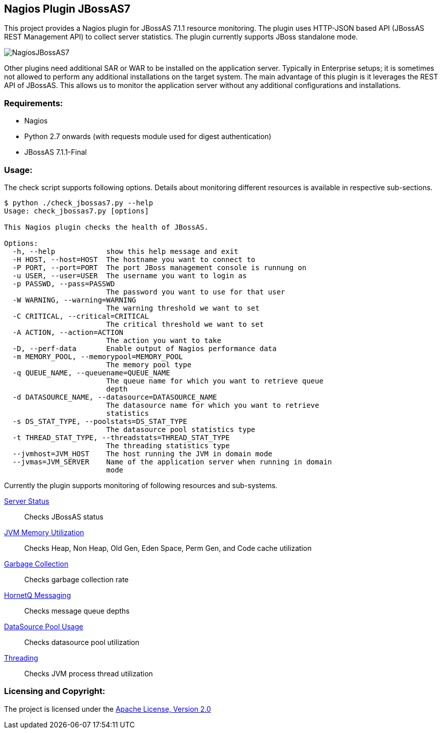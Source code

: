 == Nagios Plugin JBossAS7 ==

This project provides a Nagios plugin for JBossAS 7.1.1 resource monitoring. The plugin uses HTTP-JSON based API (JBossAS REST Management API) to collect server statistics. The plugin currently supports JBoss standalone mode.

image::NagiosJBossAS7.jpg[]

Other plugins need additional +SAR+ or +WAR+ to be installed on the application server. Typically in Enterprise setups; it is sometimes not allowed to perform any additional installations on the target system.
The main advantage of this plugin is it leverages the +REST+ API of JBossAS. This allows us to monitor the application server without any additional configurations and installations.

=== Requirements: ===
* Nagios
* Python 2.7 onwards (with +requests+ module used for digest authentication)
* JBossAS 7.1.1-Final

=== Usage: ===

The check script supports following options. Details about monitoring different resources is available in respective sub-sections.

[source,python]
----
$ python ./check_jbossas7.py --help
Usage: check_jbossas7.py [options]

This Nagios plugin checks the health of JBossAS.

Options:
  -h, --help            show this help message and exit
  -H HOST, --host=HOST  The hostname you want to connect to
  -P PORT, --port=PORT  The port JBoss management console is runnung on
  -u USER, --user=USER  The username you want to login as
  -p PASSWD, --pass=PASSWD
                        The password you want to use for that user
  -W WARNING, --warning=WARNING
                        The warning threshold we want to set
  -C CRITICAL, --critical=CRITICAL
                        The critical threshold we want to set
  -A ACTION, --action=ACTION
                        The action you want to take
  -D, --perf-data       Enable output of Nagios performance data
  -m MEMORY_POOL, --memorypool=MEMORY_POOL
                        The memory pool type
  -q QUEUE_NAME, --queuename=QUEUE_NAME
                        The queue name for which you want to retrieve queue
                        depth
  -d DATASOURCE_NAME, --datasource=DATASOURCE_NAME
                        The datasource name for which you want to retrieve
                        statistics
  -s DS_STAT_TYPE, --poolstats=DS_STAT_TYPE
                        The datasource pool statistics type
  -t THREAD_STAT_TYPE, --threadstats=THREAD_STAT_TYPE
                        The threading statistics type
  --jvmhost=JVM_HOST    The host running the JVM in domain mode
  --jvmas=JVM_SERVER    Name of the application server when running in domain
                        mode
----

Currently the plugin supports monitoring of following resources and sub-systems.

link:server.asciidoc[Server Status] :: Checks JBossAS status
link:memory.asciidoc[JVM Memory Utilization] :: Checks Heap, Non Heap, Old Gen, Eden Space, Perm Gen, and Code cache utilization
link:gc.asciidoc[Garbage Collection] :: Checks garbage collection rate
link:messaging.asciidoc[HornetQ Messaging] :: Checks message queue depths
link:datasource.asciidoc[DataSource Pool Usage] :: Checks datasource pool utilization
link:threading.asciidoc[Threading] :: Checks JVM process thread utilization


=== Licensing and Copyright: ===

The project is licensed under the http://www.apache.org/licenses/LICENSE-2.0[Apache License, Version 2.0]
